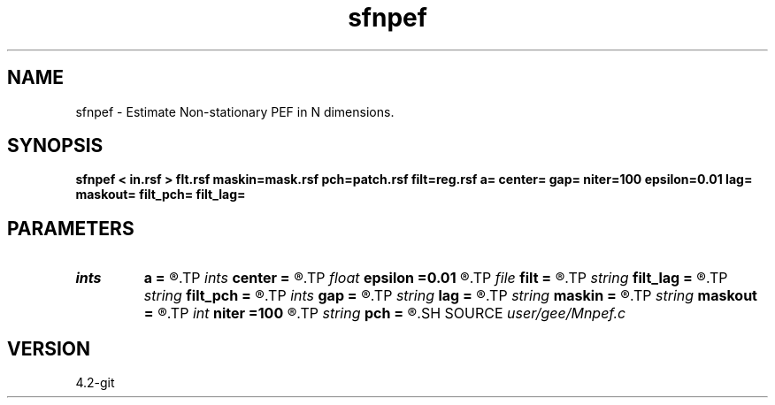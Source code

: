 .TH sfnpef 1  "APRIL 2023" Madagascar "Madagascar Manuals"
.SH NAME
sfnpef \- Estimate Non-stationary PEF in N dimensions.
.SH SYNOPSIS
.B sfnpef < in.rsf > flt.rsf maskin=mask.rsf pch=patch.rsf filt=reg.rsf a= center= gap= niter=100 epsilon=0.01 lag= maskout= filt_pch= filt_lag=
.SH PARAMETERS
.PD 0
.TP
.I ints   
.B a
.B =
.R  	 [dim]
.TP
.I ints   
.B center
.B =
.R  	 [dim]
.TP
.I float  
.B epsilon
.B =0.01
.R  	regularization parameter
.TP
.I file   
.B filt
.B =
.R  	auxiliary input file name
.TP
.I string 
.B filt_lag
.B =
.R  	input file for double-helix filter lags
.TP
.I string 
.B filt_pch
.B =
.R  
.TP
.I ints   
.B gap
.B =
.R  	 [dim]
.TP
.I string 
.B lag
.B =
.R  	output file for filter lags
.TP
.I string 
.B maskin
.B =
.R  	optional input mask file (auxiliary input file name)
.TP
.I string 
.B maskout
.B =
.R  	optional output mask file
.TP
.I int    
.B niter
.B =100
.R  	number of iterations
.TP
.I string 
.B pch
.B =
.R  	auxiliary input file name
.SH SOURCE
.I user/gee/Mnpef.c
.SH VERSION
4.2-git
